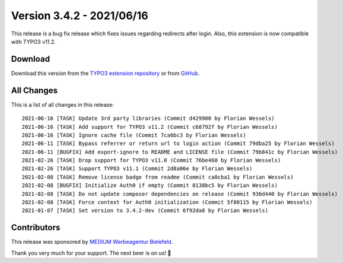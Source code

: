 ﻿.. include:: ../../Includes.txt

==========================
Version 3.4.2 - 2021/06/16
==========================

This release is a bug fix release which fixes issues regarding redirects after login. Also, this extension is now compatible with
TYPO3 v11.2.

Download
========

Download this version from the `TYPO3 extension repository <https://extensions.typo3.org/extension/auth0/>`__ or from
`GitHub <https://github.com/Leuchtfeuer/auth0-for-typo3/releases/tag/v3.4.2>`__.

All Changes
===========

This is a list of all changes in this release::

   2021-06-16 [TASK] Update 3rd party libraries (Commit d429900 by Florian Wessels)
   2021-06-16 [TASK] Add support for TYPO3 v11.2 (Commit c68792f by Florian Wessels)
   2021-06-16 [TASK] Ignore cache file (Commit 7ca6bc3 by Florian Wessels)
   2021-06-11 [TASK] Bypass referrer or return url to login action (Commit 79dba25 by Florian Wessels)
   2021-06-11 [BUGFIX] Add export-ignore to README and LICENSE file (Commit 79b841c by Florian Wessels)
   2021-02-26 [TASK] Drop support for TYPO3 v11.0 (Commit 76be460 by Florian Wessels)
   2021-02-26 [TASK] Support TYPO3 v11.1 (Commit 2d8a06e by Florian Wessels)
   2021-02-08 [TASK] Remove license badge from readme (Commit ca0cba1 by Florian Wessels)
   2021-02-08 [BUGFIX] Initialize Auth0 if empty (Commit 8138bc5 by Florian Wessels)
   2021-02-08 [TASK] Do not update composer dependencies on release (Commit 936d440 by Florian Wessels)
   2021-02-08 [TASK] Force context for Auth0 initialization (Commit 5f80115 by Florian Wessels)
   2021-01-07 [TASK] Set version to 3.4.2-dev (Commit 6f92da8 by Florian Wessels)

Contributors
============

This release was sponsored by `MEDIUM Werbeagentur Bielefeld <https://www.medium.ag/>`__.

Thank you very much for your support. The next beer is on us! 🍻

